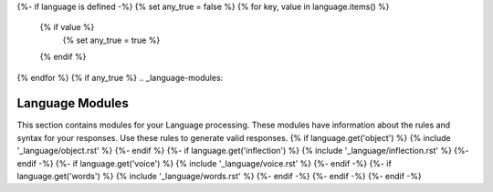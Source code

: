{%- if language is defined -%}
{% set any_true = false %}
{% for key, value in language.items() %}
  {% if value %}
    {% set any_true = true %}
  {% endif %}
{% endfor %}
{% if any_true %}
.. _language-modules:

================
Language Modules
================

This section contains modules for your Language processing. These modules have information about the rules and syntax for your responses. Use these rules to generate valid responses. 
{% if language.get('object') %}
{% include '_language/object.rst' %}
{%- endif %}
{%- if language.get('inflection') %}
{% include '_language/inflection.rst' %}
{%- endif -%}
{%- if language.get('voice') %}
{% include '_language/voice.rst' %}
{%- endif -%}
{%- if language.get('words') %}
{% include '_language/words.rst' %}
{%- endif -%}
{%- endif -%}
{%- endif -%}